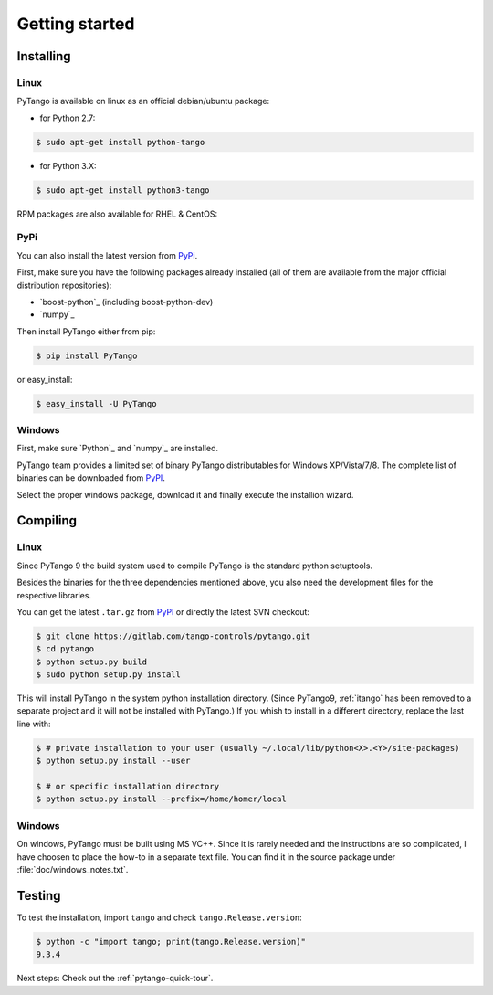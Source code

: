 .. highlight:: python
   :linenothreshold: 5

.. _getting-started:

Getting started
===============

Installing
----------


Linux
~~~~~

PyTango is available on linux as an official debian/ubuntu package:

- for Python 2.7:
.. sourcecode:: console

    $ sudo apt-get install python-tango

- for Python 3.X:
.. sourcecode:: console

    $ sudo apt-get install python3-tango

RPM packages are also available for RHEL & CentOS:

.. hlist::
   :columns: 2

   * `CentOS 6 32bits <http://pubrepo.maxiv.lu.se/rpm/el6/x86_64/>`_
   * `CentOS 6 64bits <http://pubrepo.maxiv.lu.se/rpm/el6/x86_64/>`_
   * `CentOS 7 64bits <http://pubrepo.maxiv.lu.se/rpm/el7/x86_64/>`_
   * `Fedora 23 32bits <http://pubrepo.maxiv.lu.se/rpm/fc23/i/386/>`_
   * `Fedora 23 64bits <http://pubrepo.maxiv.lu.se/rpm/fc23/x86_64/>`_

PyPi
~~~~

You can also install the latest version from `PyPi`_.

First, make sure you have the following packages already installed (all of them
are available from the major official distribution repositories):

* `boost-python`_ (including boost-python-dev)
* `numpy`_

Then install PyTango either from pip:

.. sourcecode:: console

    $ pip install PyTango

or easy_install:

.. sourcecode:: console

    $ easy_install -U PyTango

Windows
~~~~~~~

First, make sure `Python`_ and `numpy`_ are installed.

PyTango team provides a limited set of binary PyTango distributables for
Windows XP/Vista/7/8. The complete list of binaries can be downloaded from
`PyPI`_.

Select the proper windows package, download it and finally execute the
installion wizard.

Compiling
---------

Linux
~~~~~

Since PyTango 9 the build system used to compile PyTango is the standard python
setuptools.

Besides the binaries for the three dependencies mentioned above, you also need
the development files for the respective libraries.

You can get the latest ``.tar.gz`` from `PyPI`_ or directly
the latest SVN checkout:

.. sourcecode:: console

    $ git clone https://gitlab.com/tango-controls/pytango.git
    $ cd pytango
    $ python setup.py build
    $ sudo python setup.py install

This will install PyTango in the system python installation directory.
(Since PyTango9, :ref:`itango` has been removed to a separate project and it will not be installed with PyTango.)
If you whish to install in a different directory, replace the last line with:

.. sourcecode:: console

    $ # private installation to your user (usually ~/.local/lib/python<X>.<Y>/site-packages)
    $ python setup.py install --user

    $ # or specific installation directory
    $ python setup.py install --prefix=/home/homer/local

Windows
~~~~~~~

On windows, PyTango must be built using MS VC++.
Since it is rarely needed and the instructions are so complicated, I have
choosen to place the how-to in a separate text file. You can find it in the
source package under :file:`doc/windows_notes.txt`.

Testing
-------

To test the installation, import ``tango`` and check ``tango.Release.version``:

.. sourcecode:: console

    $ python -c "import tango; print(tango.Release.version)"
    9.3.4

Next steps: Check out the :ref:`pytango-quick-tour`.

